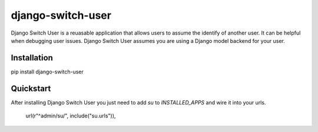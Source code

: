 django-switch-user
======================================

Django Switch User is a reuasable application that allows users to assume the
identify of another user. It can be helpful when debugging user issues.
Django Switch User assumes you are using a Django model backend for your user.

Installation
------------
pip install django-switch-user

Quickstart
----------
After installing Django Switch User you just need to add `su` to `INSTALLED_APPS` and wire it into your urls.

    url(r"^admin/su/", include("su.urls")),

